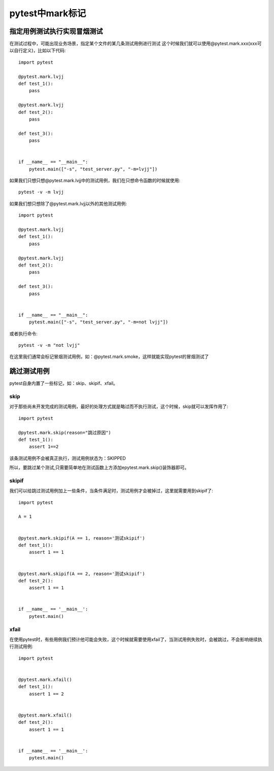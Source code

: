 pytest中mark标记
============================================

指定用例测试执行实现冒烟测试
-------------------------------------

在测试过程中，可能出现业务场景，指定某个文件的某几条测试用例进行测试
这个时候我们就可以使用@pytest.mark.xxx(xxx可以自行定义)，比如以下代码::

	import pytest

	@pytest.mark.lvjj
	def test_1():
	    pass 

	@pytest.mark.lvjj
	def test_2():
	    pass

	def test_3():
	    pass


	if __name__ == "__main__":
	    pytest.main(["-s", "test_server.py", "-m=lvjj"])


如果我们只想只想@pytest.mark.lvjj中的测试用例，我们在只想命令函数的时候就使用::

	pytest -v -m lvjj

如果我们想只想除了@pytest.mark.lvjj以外的其他测试用例::

	import pytest

	@pytest.mark.lvjj
	def test_1():
	    pass 

	@pytest.mark.lvjj
	def test_2():
	    pass

	def test_3():
	    pass


	if __name__ == "__main__":
	    pytest.main(["-s", "test_server.py", "-m=not lvjj"])

或者执行命令::

	pytest -v -m "not lvjj"

在这里我们通常会标记冒烟测试用例，如：@pytest.mark.smoke，这样就能实现pytest的冒烟测试了


跳过测试用例
----------------------------------------

pytest自身内置了一些标记，如：skip、skipif、xfail。


skip
~~~~~~~~~~~~~~~~~~~~~~~~~~~~~

对于那些尚未开发完成的测试用例，最好的处理方式就是略过而不执行测试，这个时候，skip就可以发挥作用了::

	import pytest

	@pytest.mark.skip(reason="跳过原因")
	def test_1():
	    assert 1==2 

该条测试用例不会被真正执行，测试用例状态为：SKIPPED

所以，要跳过某个测试,只需要简单地在测试函数上方添加epytest.mark.skip()装饰器即可。

skipif
~~~~~~~~~~~~~~~~~~~~~~~~~~~~~~~

我们可以给跳过测试用例加上一些条件，当条件满足时，测试用例才会被掉过，这里就需要用到skipif了::

	import pytest

	A = 1


	@pytest.mark.skipif(A == 1, reason='测试skipif')
	def test_1():
	    assert 1 == 1


	@pytest.mark.skipif(A == 2, reason='测试skipif')
	def test_2():
	    assert 1 == 1


	if __name__ == '__main__':
	    pytest.main()

xfail
~~~~~~~~~~~~~~~~~~~~~~~~~~~~

在使用pytest时，有些用例我们预计他可能会失败，这个时候就需要使用xfail了，当测试用例失败时，会被跳过，不会影响继续执行测试用例::

	import pytest


	@pytest.mark.xfail()
	def test_1():
	    assert 1 == 2


	@pytest.mark.xfail()
	def test_2():
	    assert 1 == 1


	if __name__ == '__main__':
	    pytest.main()




